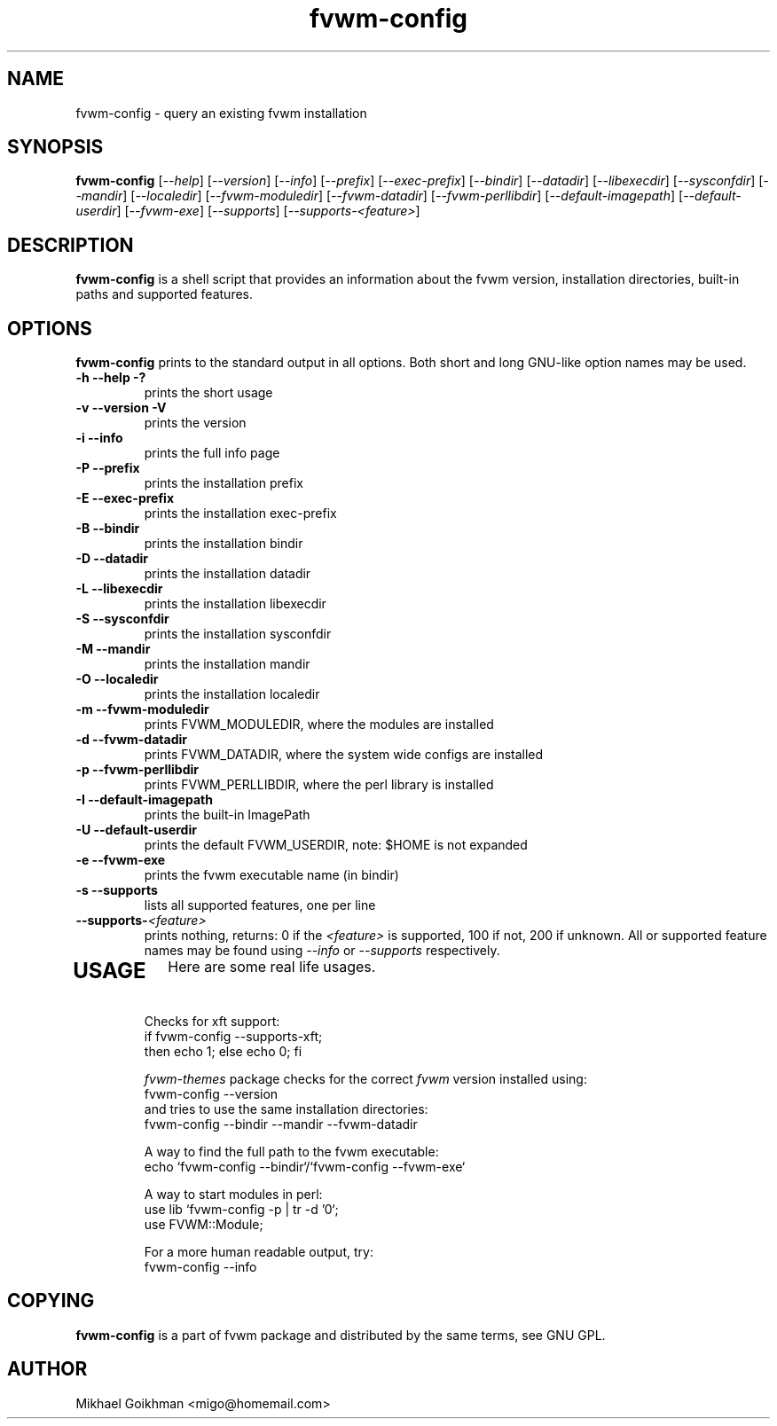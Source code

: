 .\" @(#)fvwm-2.6.5 20 April 2012
.de EX          \"Begin example
.ne 5
.if n .sp 1
.if t .sp .5
.nf
.in +.5i
..
.de EE
.fi
.in -.5i
.if n .sp 1
.if t .sp .5
..
.ta .3i .6i .9i 1.2i 1.5i 1.8i
.TH fvwm-config 1 "20 April 2012 (2.6.5)" Fvwm "Fvwm Modules"
.UC
.SH NAME
fvwm-config \- query an existing fvwm installation
.SH SYNOPSIS
.B fvwm-config
.RI [ --help ]
.RI [ --version ]
.RI [ --info ]
.RI [ --prefix ]
.RI [ --exec-prefix ]
.RI [ --bindir ]
.RI [ --datadir ]
.RI [ --libexecdir ]
.RI [ --sysconfdir ]
.RI [ --mandir ]
.RI [ --localedir ]
.RI [ --fvwm-moduledir ]
.RI [ --fvwm-datadir ]
.RI [ --fvwm-perllibdir ]
.RI [ --default-imagepath ]
.RI [ --default-userdir ]
.RI [ --fvwm-exe ]
.RI [ --supports ]
.RI [ --supports-<feature> ]
.SH DESCRIPTION
.B fvwm-config
is a shell script that provides an information about the fvwm version,
installation directories, built-in paths and supported features.
.SH OPTIONS
.B fvwm-config
prints to the standard output in all options.
Both short and long GNU-like option names may be used.
.TP
.B -h --help -?
prints the short usage
.TP
.B -v --version -V
prints the version
.TP
.B -i --info
prints the full info page
.TP
.B -P --prefix
prints the installation prefix
.TP
.B -E --exec-prefix
prints the installation exec-prefix
.TP
.B -B --bindir
prints the installation bindir
.TP
.B -D --datadir
prints the installation datadir
.TP
.B -L --libexecdir
prints the installation libexecdir
.TP
.B -S --sysconfdir
prints the installation sysconfdir
.TP
.B -M --mandir
prints the installation mandir
.TP
.B -O --localedir
prints the installation localedir
.TP
.B -m --fvwm-moduledir
prints FVWM_MODULEDIR, where the modules are installed
.TP
.B -d --fvwm-datadir
prints FVWM_DATADIR, where the system wide configs are installed
.TP
.B -p --fvwm-perllibdir
prints FVWM_PERLLIBDIR, where the perl library is installed
.TP
.B -I --default-imagepath
prints the built-in ImagePath
.TP
.B -U --default-userdir
prints the default FVWM_USERDIR, note: $HOME is not expanded
.TP
.B -e --fvwm-exe
prints the fvwm executable name (in bindir)
.TP
.B -s --supports
lists all supported features, one per line
.TP
.BI --supports- <feature>
prints nothing, returns: 0 if the
.I <feature>
is supported, 100 if not, 200 if unknown.
All or supported feature names may be found using
.IR --info " or " --supports
respectively.
.TP
.SH USAGE
Here are some real life usages.

Checks for xft support:
.EX
if fvwm-config --supports-xft;
  then echo 1; else echo 0; fi
.EE

.I fvwm-themes
package checks for the correct
.I fvwm
version installed using:
.EX
fvwm-config --version
.EE
and tries to use the same installation directories:
.EX
fvwm-config --bindir --mandir --fvwm-datadir
.EE

A way to find the full path to the fvwm executable:
.EX
echo `fvwm-config --bindir`/`fvwm-config --fvwm-exe`
.EE

A way to start modules in perl:
.EX
use lib `fvwm-config -p | tr -d '\n'`;
use FVWM::Module;
.EE

For a more human readable output, try:
.EX
fvwm-config --info
.EE
.SH COPYING
.B fvwm-config
is a part of fvwm package and distributed by the same terms, see GNU GPL.
.SH AUTHOR
Mikhael Goikhman <migo@homemail.com>
